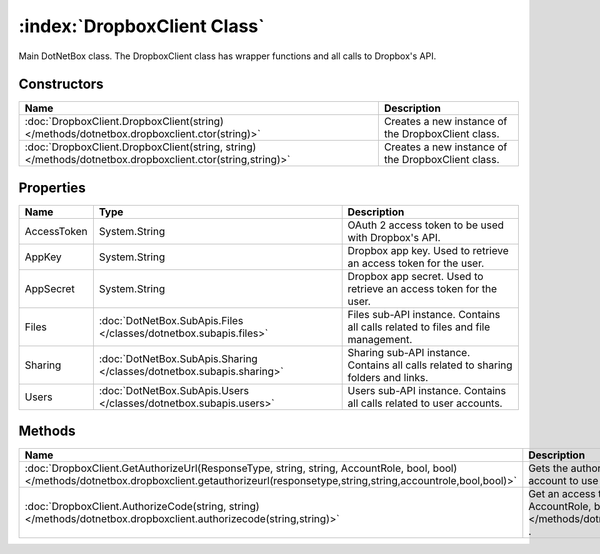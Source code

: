 :index:`DropboxClient Class`
============================

Main DotNetBox class. The DropboxClient class has wrapper functions and all calls to Dropbox's API.

Constructors
------------

========================================================================================================= ==================================================
Name                                                                                                      Description                                        
========================================================================================================= ==================================================
:doc:`DropboxClient.DropboxClient(string) </methods/dotnetbox.dropboxclient.ctor(string)>`                Creates a new instance of the DropboxClient class. 
:doc:`DropboxClient.DropboxClient(string, string) </methods/dotnetbox.dropboxclient.ctor(string,string)>` Creates a new instance of the DropboxClient class. 
========================================================================================================= ==================================================

Properties
----------

=========== ===================================================================== ==================================================================================
Name        Type                                                                  Description                                                                        
=========== ===================================================================== ==================================================================================
AccessToken System.String                                                         OAuth 2 access token to be used with Dropbox's API.                                
AppKey      System.String                                                         Dropbox app key. Used to retrieve an access token for the user.                    
AppSecret   System.String                                                         Dropbox app secret. Used to retrieve an access token for the user.                 
Files       :doc:`DotNetBox.SubApis.Files </classes/dotnetbox.subapis.files>`     Files sub-API instance. Contains all calls related to files and file management.   
Sharing     :doc:`DotNetBox.SubApis.Sharing </classes/dotnetbox.subapis.sharing>` Sharing sub-API instance. Contains all calls related to sharing folders and links. 
Users       :doc:`DotNetBox.SubApis.Users </classes/dotnetbox.subapis.users>`     Users sub-API instance. Contains all calls related to user accounts.               
=========== ===================================================================== ==================================================================================

Methods
-------

================================================================================================================================================================================================ ==================================================================================================================================================================================================================================
Name                                                                                                                                                                                             Description                                                                                                                                                                                                                        
================================================================================================================================================================================================ ==================================================================================================================================================================================================================================
:doc:`DropboxClient.GetAuthorizeUrl(ResponseType, string, string, AccountRole, bool, bool) </methods/dotnetbox.dropboxclient.getauthorizeurl(responsetype,string,string,accountrole,bool,bool)>` Gets the authorization URL to the authorization page that should be displayed to the user to allow his account to use your app.                                                                                                    
:doc:`DropboxClient.AuthorizeCode(string, string) </methods/dotnetbox.dropboxclient.authorizecode(string,string)>`                                                                               Get an access token from the code returned by :doc:`GetAuthorizeUrl(ResponseType, string, string, AccountRole, bool, bool) </methods/dotnetbox.dropboxclient.getauthorizeurl(responsetype,string,string,accountrole,bool,bool)>` . 
================================================================================================================================================================================================ ==================================================================================================================================================================================================================================


